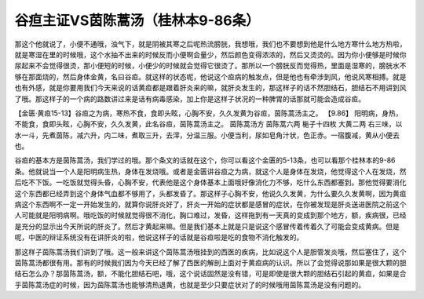 谷疸主证VS茵陈蒿汤（桂林本9-86条）
===================================

那这个他就说了，小便不通哦，浊气下，就是阴被其寒之后呢热流膀胱，我想哦，我们也不要想到他是什么地方寒什么地方热啦，就是寒湿在里的时候哦，这个水抽不出来的时候反而小便啊会量少，然后颜色变得浓浓的，然后又烫烫的。因为你小便够是时候你尿起来不会觉得很烫，那小便短的时候，小便少的时候就会觉得它很烫了。那所以一个膀胱反而觉得热，里面是湿寒的，膀胱水不够在那面烧的，然后身体金黄，名曰谷疸。就这样的状态呢，他说这个疸病的触发点，但是他也有牵涉到风，他说风寒相搏。就是也有外感，就是你要用我们今天来说的话黄疸都是跟着肝炎来的嘛，就肝炎发生的，那这样子的话不然胆结石，胆结石不用讲到风了哦。那这样子的一个病的路数讲过来是话有病毒感染，加上你是这样子状况的一种脾胃的话那就可能会造成谷疸。

【金匮·黄疸15-13】谷疸之为病，寒热不食，食即头眩，心胸不安，久久发黄为谷疸，茵陈蒿汤主之。
【9.86】  阳明病，身热，不能食，食即头眩，心胸不安，久久发黄，此名谷疸，茵陈蒿汤主之。
茵陈蒿汤方
茵陈蒿六两  梔子十四枚  大黄二两
右三味，以水一斗，先煮茵陈，减六升，内二味，煮取三升，去滓，分温三服。小便当利，尿如皂角汁状，色正赤。一宿腹减，黄从小便去也。

谷疸的基本方是茵陈蒿汤，我们学过的哦。那个条文的话就在这个，你可以看这个金匮的5-13条，也可以看那个桂林本的9-86条。他就说当一个人是阳明病生热，身体在发烧哦。或者是金匮讲谷疸之为病，就这个人是身体在发烧，他觉得这个人在发烧，然后吃不下饭。一吃饭就觉得头昏，心胸不安，代表他是这个身体基本上面哦好像消化力不够，吃什么东西都塞到。那他觉得要消化这个东西都已经弄到这个身体气血都不够用了，头都发昏了。那这样子心胸不安，他说久久发黄，为什么要久久发黄啊，因为黄疸病这个东西啊不一定一开始发生的，就算你说肝炎好了，肝炎一开始的症状都是感冒的症状，在你被发现是肝炎送进医院之前这个人可能就是阳明病啊。哦吃饭的时候就觉得很不消化，胸口难过，发昏，这样拖到有一天真的变成到那个地方，额，疾病很，已经是充分的显示出今天所说的肝炎了。然后才黄起来嘛。但是我们基本上就是只是说这个感冒传着传着久了可能会变成黄病。但是呢，中医的辩证系统没有在讲肝炎的啦，他说这样子的话就是谷疸啦是吃的食物不消化触发的。
 
那这样子茵陈蒿汤我们讲到了哦。这一般来讲这个茵陈蒿汤哦挂到的西医的疾病，比如说这个人是胆管发炎哦，然后塞住了，这个茵陈蒿汤都很有用。那有的时候我们因为今天已经了解了西医的解剖上面对于黄疸病的认识。所以了会觉得说那如果是很大颗的胆结石怎么办？那茵陈蒿汤，额，不能化胆结石吧，哦，这个说话固然是没有错，可是即使是很大颗的胆结石引起的黄疸，如果是合乎茵陈蒿汤症的时候，因为茵陈蒿汤也能够清热退黄，也就是至少只要症状对了的时候哦用茵陈蒿汤是没有问题的。
